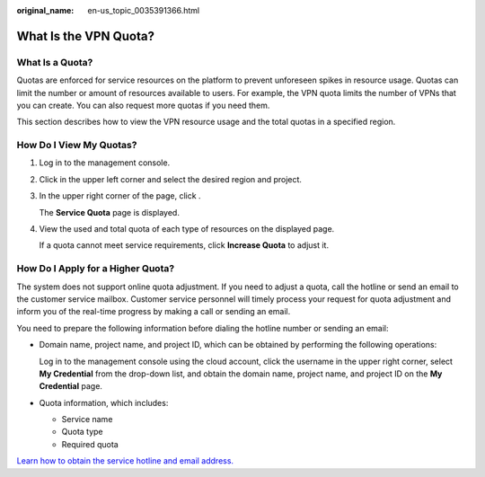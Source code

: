 :original_name: en-us_topic_0035391366.html

.. _en-us_topic_0035391366:

What Is the VPN Quota?
======================

What Is a Quota?
----------------

Quotas are enforced for service resources on the platform to prevent unforeseen spikes in resource usage. Quotas can limit the number or amount of resources available to users. For example, the VPN quota limits the number of VPNs that you can create. You can also request more quotas if you need them.

This section describes how to view the VPN resource usage and the total quotas in a specified region.

How Do I View My Quotas?
------------------------

#. Log in to the management console.

#. Click |image1| in the upper left corner and select the desired region and project.

#. In the upper right corner of the page, click |image2|.

   The **Service Quota** page is displayed.

#. View the used and total quota of each type of resources on the displayed page.

   If a quota cannot meet service requirements, click **Increase Quota** to adjust it.

How Do I Apply for a Higher Quota?
----------------------------------

The system does not support online quota adjustment. If you need to adjust a quota, call the hotline or send an email to the customer service mailbox. Customer service personnel will timely process your request for quota adjustment and inform you of the real-time progress by making a call or sending an email.

You need to prepare the following information before dialing the hotline number or sending an email:

-  Domain name, project name, and project ID, which can be obtained by performing the following operations:

   Log in to the management console using the cloud account, click the username in the upper right corner, select **My Credential** from the drop-down list, and obtain the domain name, project name, and project ID on the **My Credential** page.

-  Quota information, which includes:

   -  Service name
   -  Quota type
   -  Required quota

`Learn how to obtain the service hotline and email address. <https://docs.otc.t-systems.com/en-us/public/learnmore.html>`__

.. |image1| image:: /_static/images/en-us_image_0147165026.png
.. |image2| image:: /_static/images/en-us_image_0152727234.png
